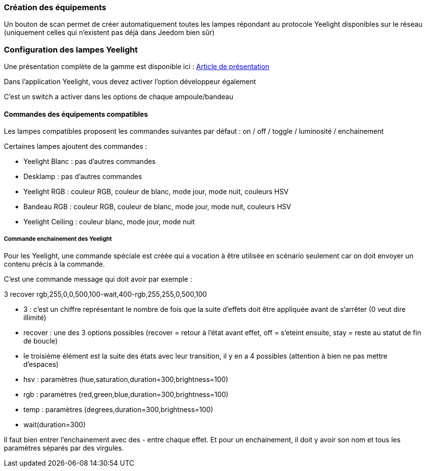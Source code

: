 === Création des équipements

Un bouton de scan permet de créer automatiquement toutes les lampes répondant au protocole Yeelight disponibles sur le réseau (uniquement celles qui n'existent pas déjà dans Jeedom bien sûr)

=== Configuration des lampes Yeelight

Une présentation complète de la gamme est disponible ici : https://lunarok-domotique.com/plugins-jeedom/xiaomi-home-jeedom/yeelight-xiaomi-wifi-lamp/[Article de présentation]

Dans l'application Yeelight, vous devez activer l'option développeur également

C'est un switch a activer dans les options de chaque ampoule/bandeau

==== Commandes des équipements compatibles

Les lampes compatibles proposent les commandes suivantes par défaut : on / off / toggle / luminosité / enchainement

Certaines lampes ajoutent des commandes :

  - Yeelight Blanc : pas d'autres commandes

  - Desklamp : pas d'autres commandes

  - Yeelight RGB : couleur RGB, couleur de blanc, mode jour, mode nuit, couleurs HSV

  - Bandeau RGB : couleur RGB, couleur de blanc, mode jour, mode nuit, couleurs HSV

  - Yeelight Ceiling : couleur blanc, mode jour, mode nuit

===== Commande enchainement des Yeelight

Pour les Yeelight, une commande spéciale est créée qui a vocation à être utilisée en scénario seulement car on doit envoyer un contenu précis à la commande.

C'est une commande message qui doit avoir par exemple :

3 recover rgb,255,0,0,500,100-wait,400-rgb,255,255,0,500,100

- 3 : c'est un chiffre représentant le nombre de fois que la suite d'effets doit être appliquée avant de s'arrêter (0 veut dire illimité)

- recover : une des 3 options possibles (recover = retour à l'état avant effet, off = s'eteint ensuite, stay = reste au statut de fin de boucle)

- le troisième élément est la suite des états avec leur transition, il y en a 4 possibles (attention à bien ne pas mettre d'espaces)

  - hsv : paramètres (hue,saturation,duration=300,brightness=100)

  - rgb : paramètres (red,green,blue,duration=300,brightness=100)

  - temp : paramètres (degrees,duration=300,brightness=100)

  - wait(duration=300)

Il faut bien entrer l'enchainement avec des - entre chaque effet. Et pour un enchainement, il doit y avoir son nom et tous les paramètres séparés par des virgules.
